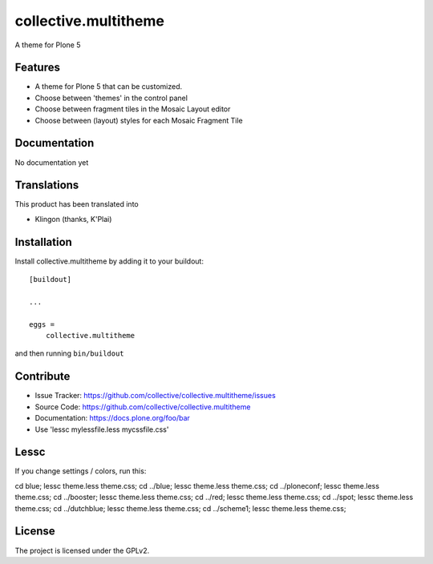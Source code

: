 .. This README is meant for consumption by humans and pypi. Pypi can render rst files so please do not use Sphinx features.
   If you want to learn more about writing documentation, please check out: http://docs.plone.org/about/documentation_styleguide.html
   This text does not appear on pypi or github. It is a comment.

==============================================================================
collective.multitheme
==============================================================================

A theme for Plone 5

Features
--------

- A theme for Plone 5 that can be customized.
- Choose between 'themes' in the control panel
- Choose between fragment tiles in the Mosaic Layout editor
- Choose between (layout) styles for each Mosaic Fragment Tile


Documentation
-------------

No documentation yet


Translations
------------

This product has been translated into

- Klingon (thanks, K'Plai)


Installation
------------

Install collective.multitheme by adding it to your buildout::

    [buildout]

    ...

    eggs =
        collective.multitheme


and then running ``bin/buildout``


Contribute
----------

- Issue Tracker: https://github.com/collective/collective.multitheme/issues
- Source Code: https://github.com/collective/collective.multitheme
- Documentation: https://docs.plone.org/foo/bar
- Use  'lessc mylessfile.less mycssfile.css'


Lessc
-------

If you change settings / colors, run this:


cd blue; lessc theme.less  theme.css;
cd ../blue; lessc theme.less  theme.css;
cd ../ploneconf; lessc theme.less  theme.css;
cd ../booster; lessc theme.less  theme.css;
cd ../red; lessc theme.less  theme.css;
cd ../spot; lessc theme.less  theme.css;
cd ../dutchblue; lessc theme.less  theme.css;
cd ../scheme1; lessc theme.less  theme.css;


License
-------

The project is licensed under the GPLv2.
